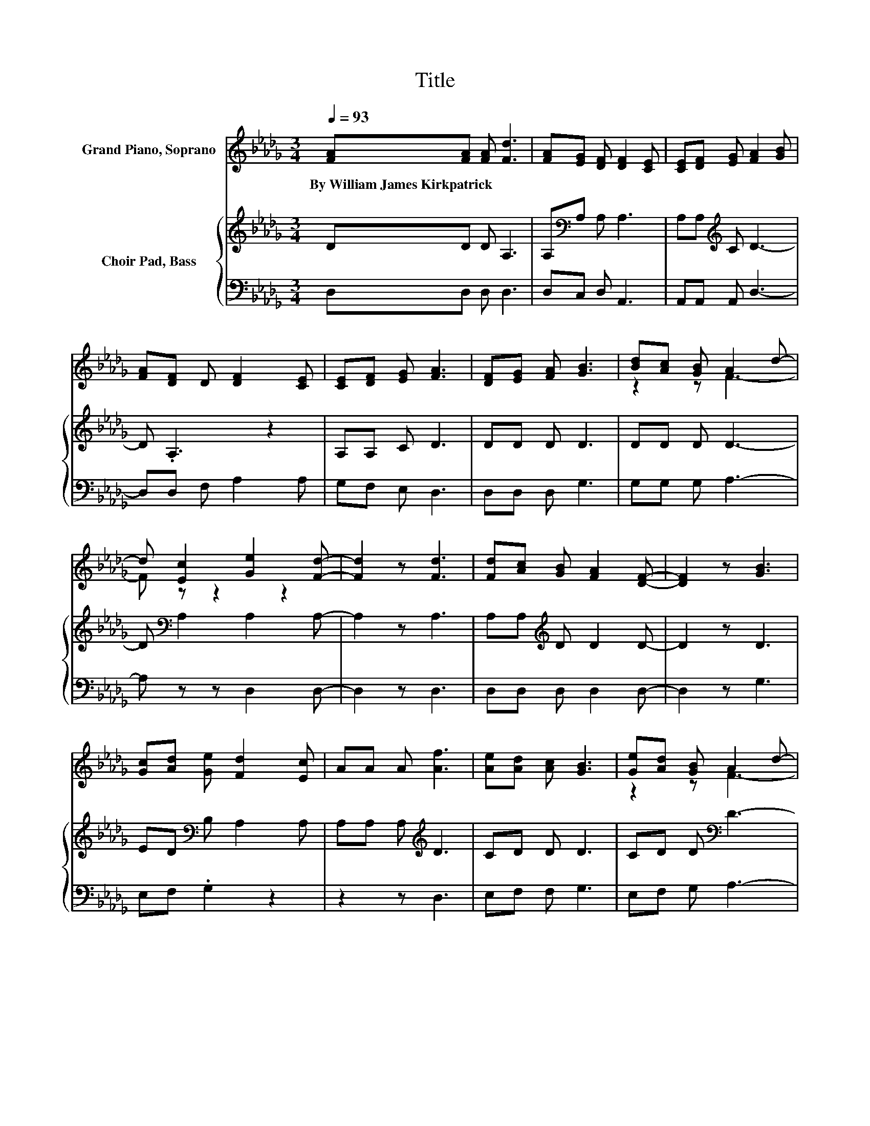 X:1
T:Title
%%score ( 1 2 ) { 3 | 4 }
L:1/8
Q:1/4=93
M:3/4
K:Db
V:1 treble nm="Grand Piano, Soprano"
V:2 treble 
V:3 treble nm="Choir Pad, Bass"
V:4 bass 
V:1
 [FA][FA] [FA] [Fd]3 | [FA][EG] [DF] [DF]2 [CE] | [CE][DF] [EG] [FA]2 [GB] | %3
w: By~William~James~Kirkpatrick * * *|||
 [FA][DF] D [DF]2 [CE] | [CE][DF] [EG] [FA]3 | [DF][EG] [FA] [GB]3 | [Bd][Ac] [GB] A2 d- | %7
w: ||||
 d [Ec]2 [Ge]2 [Fd]- | [Fd]2 z [Fd]3 | [Fd][Ac] [GB] [FA]2 [DF]- | [DF]2 z [GB]3 | %11
w: ||||
 [Gc][Ad] [Ge] [Fd]2 [Ec] | AA A [Af]3 | [Ae][Ad] [Ac] [GB]3 | [Ge][Ad] [GB] A2 d- | %15
w: ||||
 d [Ec]2 [Ge]2 [Fd]- | [Fd]6 |] %17
w: ||
V:2
 x6 | x6 | x6 | x6 | x6 | x6 | z2 z F3- | F z z2 z2 | x6 | x6 | x6 | x6 | x6 | x6 | z2 z F3- | %15
 F z z2 z2 | x6 |] %17
V:3
 DD D A,3 | A,[K:bass]A, A, A,3 | A,A,[K:treble] C D3- | D .A,3 z2 | A,A, C D3 | DD D D3 | %6
 DD D D3- | D[K:bass] A,2 A,2 A,- | A,2 z A,3 | A,A,[K:treble] D D2 D- | D2 z D3 | %11
 ED[K:bass] B, A,2 A, | A,A, A,[K:treble] D3 | CD D D3 | CD D[K:bass] D3- | D A,2 A,2 A,- | A,6 |] %17
V:4
 D,D, D, D,3 | D,C, D, A,,3 | A,,A,, A,, D,3- | D,D, F, A,2 A, | G,F, E, D,3 | D,D, D, G,3 | %6
 G,G, G, A,3- | A, z z D,2 D,- | D,2 z D,3 | D,D, D, D,2 D,- | D,2 z G,3 | E,F, .G,2 z2 | %12
 z2 z D,3 | E,F, F, G,3 | E,F, G, A,3- | A, z z D,2 D,- | D,6 |] %17

